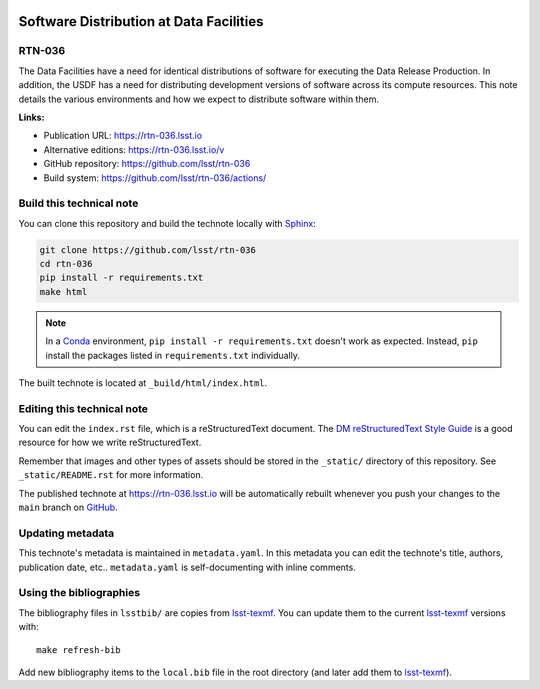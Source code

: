 .. image:: https://img.shields.io/badge/rtn--036-lsst.io-brightgreen.svg
   :target: https://rtn-036.lsst.io
.. image:: https://github.com/lsst/rtn-036/workflows/CI/badge.svg
   :target: https://github.com/lsst/rtn-036/actions/
..
  Uncomment this section and modify the DOI strings to include a Zenodo DOI badge in the README
  .. image:: https://zenodo.org/badge/doi/10.5281/zenodo.#####.svg
     :target: http://dx.doi.org/10.5281/zenodo.#####

########################################
Software Distribution at Data Facilities
########################################

RTN-036
=======

The Data Facilities have a need for identical distributions of software for executing the Data Release Production.  In addition, the USDF has a need for distributing development versions of software across its compute resources.  This note details the various environments and how we expect to distribute software within them.

**Links:**

- Publication URL: https://rtn-036.lsst.io
- Alternative editions: https://rtn-036.lsst.io/v
- GitHub repository: https://github.com/lsst/rtn-036
- Build system: https://github.com/lsst/rtn-036/actions/


Build this technical note
=========================

You can clone this repository and build the technote locally with `Sphinx`_:

.. code-block:: bash

   git clone https://github.com/lsst/rtn-036
   cd rtn-036
   pip install -r requirements.txt
   make html

.. note::

   In a Conda_ environment, ``pip install -r requirements.txt`` doesn't work as expected.
   Instead, ``pip`` install the packages listed in ``requirements.txt`` individually.

The built technote is located at ``_build/html/index.html``.

Editing this technical note
===========================

You can edit the ``index.rst`` file, which is a reStructuredText document.
The `DM reStructuredText Style Guide`_ is a good resource for how we write reStructuredText.

Remember that images and other types of assets should be stored in the ``_static/`` directory of this repository.
See ``_static/README.rst`` for more information.

The published technote at https://rtn-036.lsst.io will be automatically rebuilt whenever you push your changes to the ``main`` branch on `GitHub <https://github.com/lsst/rtn-036>`_.

Updating metadata
=================

This technote's metadata is maintained in ``metadata.yaml``.
In this metadata you can edit the technote's title, authors, publication date, etc..
``metadata.yaml`` is self-documenting with inline comments.

Using the bibliographies
========================

The bibliography files in ``lsstbib/`` are copies from `lsst-texmf`_.
You can update them to the current `lsst-texmf`_ versions with::

   make refresh-bib

Add new bibliography items to the ``local.bib`` file in the root directory (and later add them to `lsst-texmf`_).

.. _Sphinx: http://sphinx-doc.org
.. _DM reStructuredText Style Guide: https://developer.lsst.io/restructuredtext/style.html
.. _this repo: ./index.rst
.. _Conda: http://conda.pydata.org/docs/
.. _lsst-texmf: https://lsst-texmf.lsst.io
